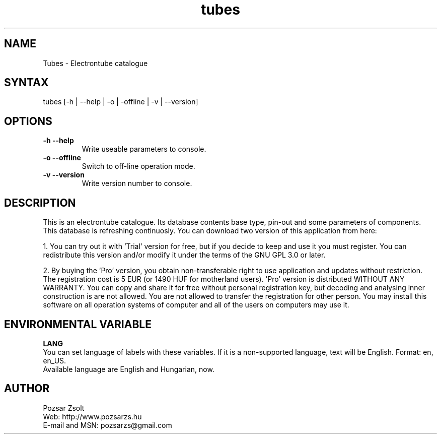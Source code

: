 .TH "tubes" "7" "2.0" "Pozsar Zsolt" "Electrontube catalogue"
.SH "NAME"
.LP 
Tubes \- Electrontube catalogue
.SH "SYNTAX"
.LP
tubes [-h | --help | -o | -offline | -v | --version]
.br 
.SH OPTIONS
.TP
.B \-h \-\-help
Write useable parameters to console.
.TP
.B \-o \-\-offline
Switch to off-line operation mode.
.TP
.B \-v \-\-version
Write version number to console.
.SH "DESCRIPTION"
.LP 
This is an electrontube catalogue. Its database contents base type, pin-out
and some parameters of components. This database is refreshing continuosly.
You can download two version of this application from here:
.LP
1. You can try out it with 'Trial' version for free, but if you decide to
keep and use it you must register. You can redistribute this version
and/or modify it under the terms of the GNU GPL 3.0 or later.
.LP
2. By buying the 'Pro' version, you obtain non-transferable right to use
application and updates without restriction. The registration cost is
5 EUR (or 1490 HUF for motherland users). 'Pro' version is distributed
WITHOUT ANY WARRANTY. You can copy and share it for free without personal
registration key, but decoding and analysing inner construction is are
not allowed. You are not allowed to transfer the registration for other
person. You may install this software on all operation systems of computer
and all of the users on computers may use it.
.br
.SH "ENVIRONMENTAL VARIABLE"
.LP 
\fBLANG\fP
.br
You can set language of labels with these variables.
If it is a non-supported language, text will be English.
Format: en, en_US.
.br
Available language are English and Hungarian, now.
.SH "AUTHOR"
.LP 
Pozsar Zsolt
.br
Web:              http://www.pozsarzs.hu
.br
E-mail and MSN:   pozsarzs@gmail.com
